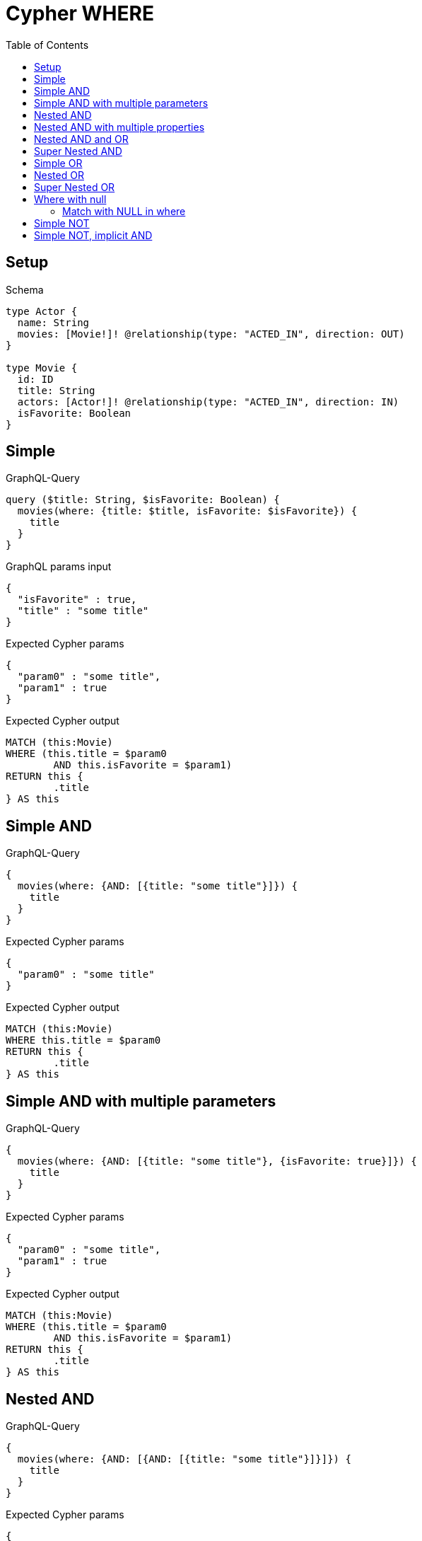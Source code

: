 :toc:
:toclevels: 42

= Cypher WHERE

== Setup

.Schema
[source,graphql,schema=true]
----
type Actor {
  name: String
  movies: [Movie!]! @relationship(type: "ACTED_IN", direction: OUT)
}

type Movie {
  id: ID
  title: String
  actors: [Actor!]! @relationship(type: "ACTED_IN", direction: IN)
  isFavorite: Boolean
}
----

== Simple

.GraphQL-Query
[source,graphql,request=true]
----
query ($title: String, $isFavorite: Boolean) {
  movies(where: {title: $title, isFavorite: $isFavorite}) {
    title
  }
}
----

.GraphQL params input
[source,json,request=true]
----
{
  "isFavorite" : true,
  "title" : "some title"
}
----

.Expected Cypher params
[source,json]
----
{
  "param0" : "some title",
  "param1" : true
}
----

.Expected Cypher output
[source,cypher]
----
MATCH (this:Movie)
WHERE (this.title = $param0
	AND this.isFavorite = $param1)
RETURN this {
	.title
} AS this
----

== Simple AND

.GraphQL-Query
[source,graphql,request=true]
----
{
  movies(where: {AND: [{title: "some title"}]}) {
    title
  }
}
----

.Expected Cypher params
[source,json]
----
{
  "param0" : "some title"
}
----

.Expected Cypher output
[source,cypher]
----
MATCH (this:Movie)
WHERE this.title = $param0
RETURN this {
	.title
} AS this
----

== Simple AND with multiple parameters

.GraphQL-Query
[source,graphql,request=true]
----
{
  movies(where: {AND: [{title: "some title"}, {isFavorite: true}]}) {
    title
  }
}
----

.Expected Cypher params
[source,json]
----
{
  "param0" : "some title",
  "param1" : true
}
----

.Expected Cypher output
[source,cypher]
----
MATCH (this:Movie)
WHERE (this.title = $param0
	AND this.isFavorite = $param1)
RETURN this {
	.title
} AS this
----

== Nested AND

.GraphQL-Query
[source,graphql,request=true]
----
{
  movies(where: {AND: [{AND: [{title: "some title"}]}]}) {
    title
  }
}
----

.Expected Cypher params
[source,json]
----
{
  "param0" : "some title"
}
----

.Expected Cypher output
[source,cypher]
----
MATCH (this:Movie)
WHERE this.title = $param0
RETURN this {
	.title
} AS this
----

== Nested AND with multiple properties

.GraphQL-Query
[source,graphql,request=true]
----
{
  movies(where: {AND: [{AND: [{title: "some title"}, {title: "another title"}]}]}) {
    title
  }
}
----

.Expected Cypher params
[source,json]
----
{
  "param0" : "some title",
  "param1" : "another title"
}
----

.Expected Cypher output
[source,cypher]
----
MATCH (this:Movie)
WHERE (this.title = $param0
	AND this.title = $param1)
RETURN this {
	.title
} AS this
----

== Nested AND and OR

.GraphQL-Query
[source,graphql,request=true]
----
{
  movies(where: {AND: [{OR: [{title: "some title"}, {isFavorite: true}], id: 2}]}) {
    title
  }
}
----

.Expected Cypher params
[source,json]
----
{
  "param0" : "some title",
  "param1" : true,
  "param2" : "2"
}
----

.Expected Cypher output
[source,cypher]
----
MATCH (this:Movie)
WHERE ((this.title = $param0
		OR this.isFavorite = $param1)
	AND this.id = $param2)
RETURN this {
	.title
} AS this
----

== Super Nested AND

.GraphQL-Query
[source,graphql,request=true]
----
{
  movies(where: {AND: [{AND: [{AND: [{title: "some title"}]}]}]}) {
    title
  }
}
----

.Expected Cypher params
[source,json]
----
{
  "param0" : "some title"
}
----

.Expected Cypher output
[source,cypher]
----
MATCH (this:Movie)
WHERE this.title = $param0
RETURN this {
	.title
} AS this
----

== Simple OR

.GraphQL-Query
[source,graphql,request=true]
----
{
  movies(where: {OR: [{title: "some title"}]}) {
    title
  }
}
----

.Expected Cypher params
[source,json]
----
{
  "param0" : "some title"
}
----

.Expected Cypher output
[source,cypher]
----
MATCH (this:Movie)
WHERE this.title = $param0
RETURN this {
	.title
} AS this
----

== Nested OR

.GraphQL-Query
[source,graphql,request=true]
----
{
  movies(where: {OR: [{OR: [{title: "some title"}]}]}) {
    title
  }
}
----

.Expected Cypher params
[source,json]
----
{
  "param0" : "some title"
}
----

.Expected Cypher output
[source,cypher]
----
MATCH (this:Movie)
WHERE this.title = $param0
RETURN this {
	.title
} AS this
----

== Super Nested OR

.GraphQL-Query
[source,graphql,request=true]
----
{
  movies(where: {OR: [{OR: [{OR: [{title: "some title"}]}]}]}) {
    title
  }
}
----

.Expected Cypher params
[source,json]
----
{
  "param0" : "some title"
}
----

.Expected Cypher output
[source,cypher]
----
MATCH (this:Movie)
WHERE this.title = $param0
RETURN this {
	.title
} AS this
----

== Where with null

=== Match with NULL in where

.GraphQL-Query
[source,graphql,request=true]
----
{
  movies(where: {title: null}) {
    title
  }
}
----

.Expected Cypher params
[source,json]
----
{ }
----

.Expected Cypher output
[source,cypher]
----
MATCH (this:Movie)
WHERE this.title IS NULL
RETURN this {
	.title
} AS this
----

== Simple NOT

.GraphQL-Query
[source,graphql,request=true]
----
{
  movies(where: {NOT: {title: "some title"}}) {
    title
  }
}
----

.Expected Cypher params
[source,json]
----
{
  "param0" : "some title"
}
----

.Expected Cypher output
[source,cypher]
----
MATCH (this:Movie)
WHERE NOT (this.title = $param0)
RETURN this {
	.title
} AS this
----

== Simple NOT, implicit AND

.GraphQL-Query
[source,graphql,request=true]
----
{
  movies(where: {NOT: {title: "some title", isFavorite: false}}) {
    title
  }
}
----

.Expected Cypher params
[source,json]
----
{
  "param0" : "some title",
  "param1" : false
}
----

.Expected Cypher output
[source,cypher]
----
MATCH (this:Movie)
WHERE NOT ((this.title = $param0
	AND this.isFavorite = $param1))
RETURN this {
	.title
} AS this
----
